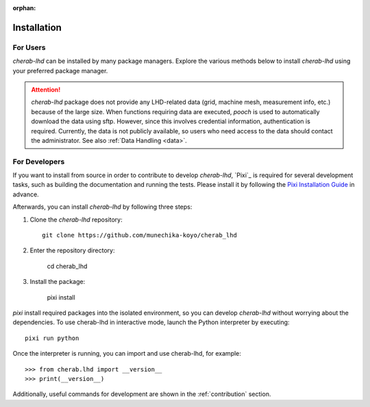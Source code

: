 :orphan:

.. _installation:

============
Installation
============

For Users
=========
`cherab-lhd` can be installed by many package managers.
Explore the various methods below to install `cherab-lhd` using your preferred package manager.

.. tab-set::

    .. tab-item:: pip

        ::

            pip install cherab-lhd

    .. tab-item:: uv

        ::

            uv add cherab-lhd


    .. tab-item:: conda

        ::

            conda install -c conda-forge cherab-lhd

    .. tab-item:: pixi

        ::

            pixi add cherab-lhd

.. attention::

    `cherab-lhd` package does not provide any LHD-related data (grid, machine mesh, measurement info, etc.)
    because of the large size.
    When functions requiring data are executed, `pooch` is used to automatically download the data using sftp.
    However, since this involves credential information, authentication is required.
    Currently, the data is not publicly available, so users who need access to the data should contact the administrator.
    See also :ref:`Data Handling <data>`.


For Developers
==============
If you want to install from source in order to contribute to develop `cherab-lhd`,
`Pixi`_ is required for several development tasks, such as building the documentation and running the tests.
Please install it by following the `Pixi Installation Guide <https://pixi.sh/latest#installation>`_ in advance.

Afterwards, you can install `cherab-lhd` by following three steps:

1. Clone the `cherab-lhd` repository::

    git clone https://github.com/munechika-koyo/cherab_lhd

2. Enter the repository directory:

    cd cherab_lhd

3. Install the package:

    pixi install

`pixi` install required packages into the isolated environment, so you can develop `cherab-lhd` without worrying about the dependencies.
To use cherab-lhd in interactive mode, launch the Python interpreter by executing::

    pixi run python

Once the interpreter is running, you can import and use cherab-lhd, for example::

    >>> from cherab.lhd import __version__
    >>> print(__version__)

Additionally, useful commands for development are shown in the :ref:`contribution` section.
